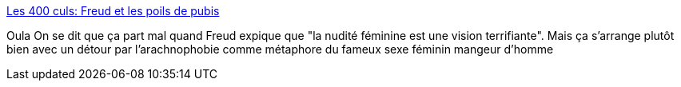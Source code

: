 :jbake-type: post
:jbake-status: published
:jbake-title: Les 400 culs: Freud et les poils de pubis
:jbake-tags: sexe,adult,psychologie,_mois_juin,_année_2013
:jbake-date: 2013-06-07
:jbake-depth: ../
:jbake-uri: shaarli/1370606235000.adoc
:jbake-source: https://nicolas-delsaux.hd.free.fr/Shaarli?searchterm=http%3A%2F%2Fsexes.blogs.liberation.fr%2Fagnes_giard%2F2013%2F06%2Flarachnophobie-et-les-poils-de-pubis.html&searchtags=sexe+adult+psychologie+_mois_juin+_ann%C3%A9e_2013
:jbake-style: shaarli

http://sexes.blogs.liberation.fr/agnes_giard/2013/06/larachnophobie-et-les-poils-de-pubis.html[Les 400 culs: Freud et les poils de pubis]

Oula On se dit que ça part mal quand Freud expique que "la nudité féminine est une vision terrifiante". Mais ça s'arrange plutôt bien avec un détour par l'arachnophobie comme métaphore du fameux sexe féminin mangeur d'homme

